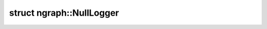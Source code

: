 .. index:: pair: struct; ngraph::NullLogger
.. _doxid-structngraph_1_1_null_logger:

struct ngraph::NullLogger
=========================






